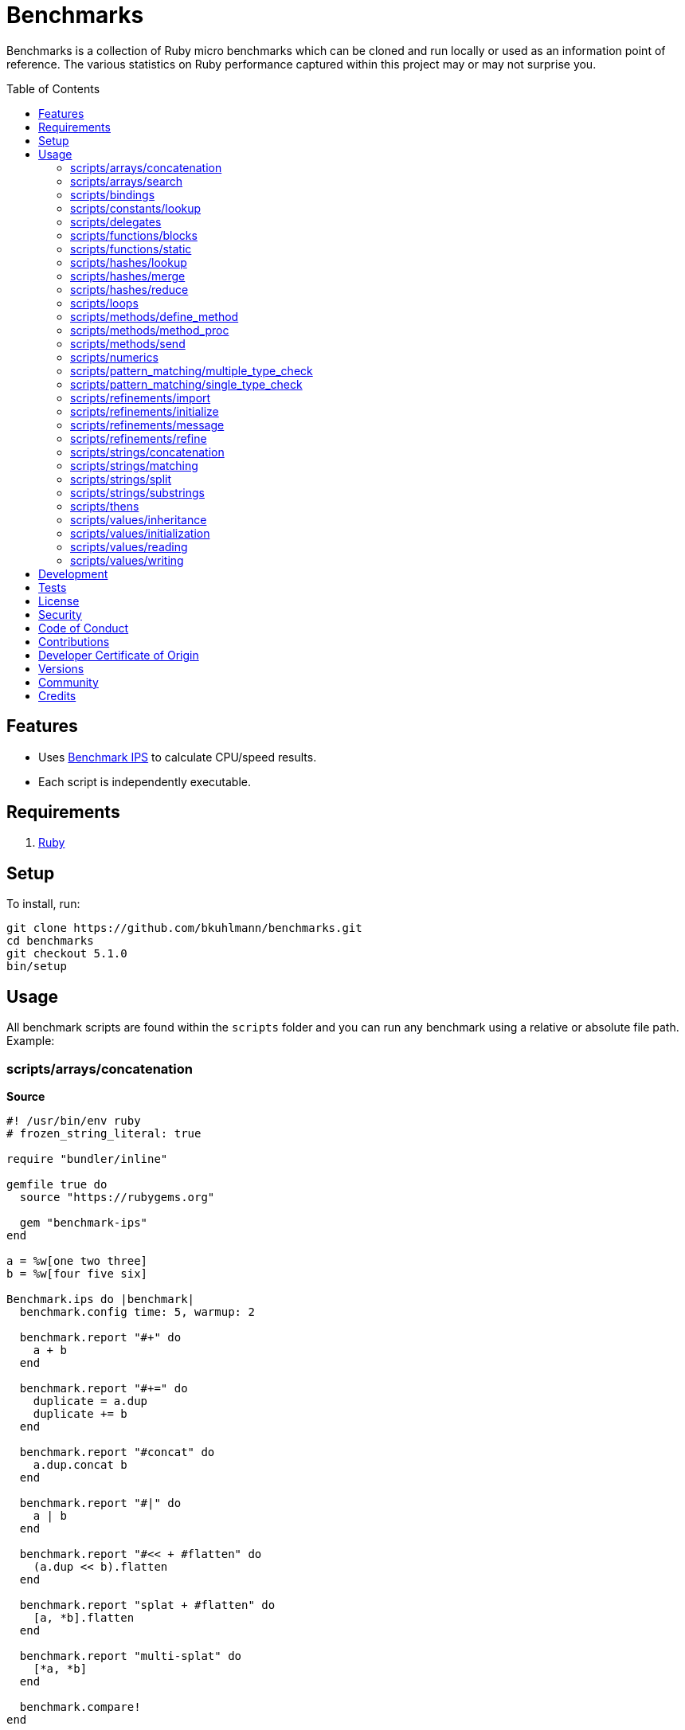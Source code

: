 :toc: macro
:toclevels: 5
:figure-caption!:

= Benchmarks

Benchmarks is a collection of Ruby micro benchmarks which can be cloned and run locally or used as
an information point of reference. The various statistics on Ruby performance captured within this
project may or may not surprise you.

toc::[]

== Features

* Uses link:https://github.com/evanphx/benchmark-ips[Benchmark IPS] to calculate CPU/speed results.
* Each script is independently executable.

== Requirements

. link:https://www.ruby-lang.org[Ruby]

== Setup

To install, run:

[source,bash]
----
git clone https://github.com/bkuhlmann/benchmarks.git
cd benchmarks
git checkout 5.1.0
bin/setup
----

== Usage

All benchmark scripts are found within the `scripts` folder and you can run any benchmark using a relative or absolute file path. Example:

=== scripts/arrays/concatenation

*Source*

[source,ruby]
----
#! /usr/bin/env ruby
# frozen_string_literal: true

require "bundler/inline"

gemfile true do
  source "https://rubygems.org"

  gem "benchmark-ips"
end

a = %w[one two three]
b = %w[four five six]

Benchmark.ips do |benchmark|
  benchmark.config time: 5, warmup: 2

  benchmark.report "#+" do
    a + b
  end

  benchmark.report "#+=" do
    duplicate = a.dup
    duplicate += b
  end

  benchmark.report "#concat" do
    a.dup.concat b
  end

  benchmark.report "#|" do
    a | b
  end

  benchmark.report "#<< + #flatten" do
    (a.dup << b).flatten
  end

  benchmark.report "splat + #flatten" do
    [a, *b].flatten
  end

  benchmark.report "multi-splat" do
    [*a, *b]
  end

  benchmark.compare!
end
----

*Benchmark*

....
ruby 3.4.1 (2024-12-25 revision 48d4efcb85) +YJIT +PRISM [arm64-darwin24.2.0]
Warming up --------------------------------------
                  #+     2.130M i/100ms
                 #+=   927.861k i/100ms
             #concat   691.057k i/100ms
                  #|   483.602k i/100ms
      #<< + #flatten   203.055k i/100ms
    splat + #flatten   212.664k i/100ms
         multi-splat   903.880k i/100ms
Calculating -------------------------------------
                  #+     23.159M (± 0.7%) i/s   (43.18 ns/i) -    117.130M in   5.057953s
                 #+=      9.970M (± 0.8%) i/s  (100.30 ns/i) -     50.104M in   5.025637s
             #concat      7.333M (± 1.6%) i/s  (136.37 ns/i) -     37.317M in   5.090383s
                  #|      4.824M (± 1.8%) i/s  (207.30 ns/i) -     24.180M in   5.014471s
      #<< + #flatten      2.101M (± 1.1%) i/s  (475.99 ns/i) -     10.559M in   5.026496s
    splat + #flatten      2.156M (± 1.2%) i/s  (463.80 ns/i) -     10.846M in   5.031006s
         multi-splat      9.786M (± 2.0%) i/s  (102.19 ns/i) -     49.713M in   5.082000s

Comparison:
                  #+: 23158921.5 i/s
                 #+=:  9970346.4 i/s - 2.32x  slower
         multi-splat:  9786149.7 i/s - 2.37x  slower
             #concat:  7332786.6 i/s - 3.16x  slower
                  #|:  4823810.9 i/s - 4.80x  slower
    splat + #flatten:  2156124.7 i/s - 10.74x  slower
      #<< + #flatten:  2100889.3 i/s - 11.02x  slower
....

=== scripts/arrays/search

*Source*

[source,ruby]
----
#! /usr/bin/env ruby
# frozen_string_literal: true

require "bundler/inline"

gemfile true do
  source "https://rubygems.org"

  gem "benchmark-ips"
end

list = %w[one two three four five six seven eight nine ten]
pattern = /t/

Benchmark.ips do |benchmark|
  benchmark.config time: 5, warmup: 2

  benchmark.report("#grep") { list.grep pattern }
  benchmark.report("#select") { list.select { |value| value.match? pattern } }

  benchmark.compare!
end
----

*Benchmark*

....
ruby 3.4.1 (2024-12-25 revision 48d4efcb85) +YJIT +PRISM [arm64-darwin24.2.0]
Warming up --------------------------------------
               #grep   198.448k i/100ms
             #select   237.432k i/100ms
Calculating -------------------------------------
               #grep      1.997M (± 1.3%) i/s  (500.69 ns/i) -     10.121M in   5.068227s
             #select      2.468M (± 0.9%) i/s  (405.26 ns/i) -     12.346M in   5.003928s

Comparison:
             #select:  2467557.1 i/s
               #grep:  1997260.3 i/s - 1.24x  slower
....

=== scripts/bindings

*Source*

[source,ruby]
----
#! /usr/bin/env ruby
# frozen_string_literal: true

require "bundler/inline"

gemfile true do
  source "https://rubygems.org"

  gem "benchmark-ips"
end

module Test
  def self.with_binding(end:) = binding.local_variable_get(:end)

  def self.with_pinning(end:) = {end:}[:end]
end

Benchmark.ips do |benchmark|
  benchmark.config time: 5, warmup: 2

  benchmark.report("Binding") { Test.with_binding end: 1 }
  benchmark.report("Pinning") { Test.with_pinning end: 1 }

  benchmark.compare!
end
----

*Benchmark*

....
ruby 3.4.1 (2024-12-25 revision 48d4efcb85) +YJIT +PRISM [arm64-darwin24.2.0]
Warming up --------------------------------------
             Binding   685.023k i/100ms
             Pinning     1.868M i/100ms
Calculating -------------------------------------
             Binding      7.416M (± 2.1%) i/s  (134.85 ns/i) -     37.676M in   5.082785s
             Pinning     20.890M (± 2.7%) i/s   (47.87 ns/i) -    104.605M in   5.011139s

Comparison:
             Pinning: 20890279.6 i/s
             Binding:  7415714.9 i/s - 2.82x  slower
....

=== scripts/constants/lookup

*Source*

[source,ruby]
----
#! /usr/bin/env ruby
# frozen_string_literal: true

require "bundler/inline"

gemfile true do
  source "https://rubygems.org"

  gem "benchmark-ips"
end

CONSTANTS = Hash.new

module Constants
  1_000.times { |index| CONSTANTS["EXAMPLE_#{index}"] = const_set "EXAMPLE_#{index}", index }
end

Benchmark.ips do |benchmark|
  benchmark.config time: 5, warmup: 2

  benchmark.report("#[]") { CONSTANTS["EXAMPLE_666"] }
  benchmark.report("Module.get (symbol)") { Constants.const_get :EXAMPLE_666 }
  benchmark.report("Module.get (string)") { Constants.const_get "EXAMPLE_666" }
  benchmark.report("Object.get") { Object.const_get "Constants::EXAMPLE_666" }

  benchmark.compare!
end
----

*Benchmark*

....
ruby 3.4.1 (2024-12-25 revision 48d4efcb85) +YJIT +PRISM [arm64-darwin24.2.0]
Warming up --------------------------------------
                 #[]     2.897M i/100ms
 Module.get (symbol)     3.406M i/100ms
 Module.get (string)     1.669M i/100ms
          Object.get     1.011M i/100ms
Calculating -------------------------------------
                 #[]     33.548M (± 0.9%) i/s   (29.81 ns/i) -    168.050M in   5.009641s
 Module.get (symbol)     42.820M (± 0.1%) i/s   (23.35 ns/i) -    214.596M in   5.011591s
 Module.get (string)     18.319M (± 0.3%) i/s   (54.59 ns/i) -     91.822M in   5.012443s
          Object.get     11.053M (± 0.2%) i/s   (90.48 ns/i) -     55.582M in   5.028808s

Comparison:
 Module.get (symbol): 42820077.0 i/s
                 #[]: 33548240.7 i/s - 1.28x  slower
 Module.get (string): 18319033.6 i/s - 2.34x  slower
          Object.get: 11052680.4 i/s - 3.87x  slower
....

=== scripts/delegates

*Source*

[source,ruby]
----
#! /usr/bin/env ruby
# frozen_string_literal: true

require "bundler/inline"

gemfile true do
  source "https://rubygems.org"

  gem "benchmark-ips"
end

require "delegate"
require "forwardable"

module Echo
  def self.call(message) = message
end

class ForwardExample
  def initialize operation
    @operation = operation
  end

  def call(...) = operation.call(...)

  private

  attr_reader :operation
end

class DelegateExample
  extend Forwardable

  delegate %i[call] => :operation

  def initialize operation
    @operation = operation
  end

  private

  attr_reader :operation
end

class SimpleExample < SimpleDelegator
end

class ClassExample < DelegateClass Echo
end

message = "A test."
forward_example = ForwardExample.new Echo
deletate_example = DelegateExample.new Echo
simple_example = SimpleExample.new Echo
class_example = ClassExample.new Echo

Benchmark.ips do |benchmark|
  benchmark.config time: 5, warmup: 2

  benchmark.report("Forward") { forward_example.call message }
  benchmark.report("Delegate") { deletate_example.call message }
  benchmark.report("Simple Delegator") { simple_example.call message }
  benchmark.report("Delegate Class") { class_example.call message }

  benchmark.compare!
end
----

*Benchmark*

....
ruby 3.4.1 (2024-12-25 revision 48d4efcb85) +YJIT +PRISM [arm64-darwin24.2.0]
Warming up --------------------------------------
             Forward     2.172M i/100ms
            Delegate     2.005M i/100ms
    Simple Delegator   494.121k i/100ms
      Delegate Class   486.884k i/100ms
Calculating -------------------------------------
             Forward     26.423M (± 0.2%) i/s   (37.85 ns/i) -    132.481M in   5.013922s
            Delegate     23.553M (± 0.5%) i/s   (42.46 ns/i) -    118.295M in   5.022589s
    Simple Delegator      5.399M (± 0.9%) i/s  (185.23 ns/i) -     27.177M in   5.034498s
      Delegate Class      5.404M (± 0.6%) i/s  (185.04 ns/i) -     27.266M in   5.045399s

Comparison:
             Forward: 26422769.4 i/s
            Delegate: 23553279.8 i/s - 1.12x  slower
      Delegate Class:  5404232.5 i/s - 4.89x  slower
    Simple Delegator:  5398560.6 i/s - 4.89x  slower
....

=== scripts/functions/blocks

*Source*

[source,ruby]
----
#! /usr/bin/env ruby
# frozen_string_literal: true

require "bundler/inline"

gemfile true do
  source "https://rubygems.org"

  gem "benchmark-ips"
end

Example = Class.new do
  def echo_implicit text
    yield
    text
  end

  def echo_implicit_guard text
    yield if block_given?
    text
  end

  def echo_explicit text, &block
    yield block
    text
  end

  def echo_explicit_guard text, &block
    yield block if block
    text
  end
end

block_example = Example.new
lambda_example = -> text { text }
proc_example = proc { |text| text }

Benchmark.ips do |benchmark|
  benchmark.config time: 5, warmup: 2

  benchmark.report "Block (implicit)" do
    block_example.echo_implicit("hi") { "test" }
  end

  benchmark.report "Block (implicit guard)" do
    block_example.echo_implicit_guard("hi") { "test" }
  end

  benchmark.report "Block (explicit)" do
    block_example.echo_explicit("hi") { "test" }
  end

  benchmark.report "Block (explicit guard)" do
    block_example.echo_explicit_guard("hi") { "test" }
  end

  benchmark.report "Lambda" do
    lambda_example.call "test"
  end

  benchmark.report "Proc" do
    proc_example.call "test"
  end

  benchmark.compare!
end
----

*Benchmark*

....
ruby 3.4.1 (2024-12-25 revision 48d4efcb85) +YJIT +PRISM [arm64-darwin24.2.0]
Warming up --------------------------------------
    Block (implicit)     4.215M i/100ms
Block (implicit guard)
                         3.820M i/100ms
    Block (explicit)   787.233k i/100ms
Block (explicit guard)
                       783.153k i/100ms
              Lambda     2.806M i/100ms
                Proc     2.983M i/100ms
Calculating -------------------------------------
    Block (implicit)     59.814M (± 0.2%) i/s   (16.72 ns/i) -    299.269M in   5.003373s
Block (implicit guard)
                         56.952M (± 0.4%) i/s   (17.56 ns/i) -    286.516M in   5.030941s
    Block (explicit)      8.892M (± 1.0%) i/s  (112.46 ns/i) -     44.872M in   5.046771s
Block (explicit guard)
                          8.804M (± 1.0%) i/s  (113.59 ns/i) -     44.640M in   5.070946s
              Lambda     34.991M (± 0.9%) i/s   (28.58 ns/i) -    176.772M in   5.052370s
                Proc     35.366M (± 0.9%) i/s   (28.28 ns/i) -    178.993M in   5.061491s

Comparison:
    Block (implicit): 59813544.8 i/s
Block (implicit guard): 56951704.4 i/s - 1.05x  slower
                Proc: 35366437.5 i/s - 1.69x  slower
              Lambda: 34990583.2 i/s - 1.71x  slower
    Block (explicit):  8892108.2 i/s - 6.73x  slower
Block (explicit guard):  8803962.5 i/s - 6.79x  slower
....

=== scripts/functions/static

*Source*

[source,ruby]
----
#! /usr/bin/env ruby
# frozen_string_literal: true

require "bundler/inline"

gemfile true do
  source "https://rubygems.org"

  gem "benchmark-ips"
end

class_example = Class.new do
  def self.call(first, second) = first + second
end

module_example = Module.new do
  module_function

  def call(first, second) = first + second
end

function_example = -> first, second { first + second }

Benchmark.ips do |benchmark|
  benchmark.config time: 5, warmup: 2

  benchmark.report("Class") { class_example.call 10, 20 }
  benchmark.report("Module") { module_example.call 10, 20 }
  benchmark.report("Function") { function_example.call 10, 20 }

  benchmark.compare!
end
----

*Benchmark*

....
ruby 3.4.1 (2024-12-25 revision 48d4efcb85) +YJIT +PRISM [arm64-darwin24.2.0]
Warming up --------------------------------------
               Class     4.586M i/100ms
              Module     4.072M i/100ms
            Function     2.714M i/100ms
Calculating -------------------------------------
               Class     62.525M (± 0.4%) i/s   (15.99 ns/i) -    316.450M in   5.061239s
              Module     62.654M (± 0.2%) i/s   (15.96 ns/i) -    313.576M in   5.004938s
            Function     31.392M (± 2.1%) i/s   (31.86 ns/i) -    157.390M in   5.015900s

Comparison:
              Module: 62653616.0 i/s
               Class: 62525065.5 i/s - same-ish: difference falls within error
            Function: 31391523.8 i/s - 2.00x  slower
....

=== scripts/hashes/lookup

*Source*

[source,ruby]
----
#! /usr/bin/env ruby
# frozen_string_literal: true

require "bundler/inline"

gemfile true do
  source "https://rubygems.org"

  gem "benchmark-ips"
end

example = {a: 1, b: 2, c: 3}

Benchmark.ips do |benchmark|
  benchmark.config time: 5, warmup: 2

  benchmark.report("#[]") { example[:b] }
  benchmark.report("#fetch") { example.fetch :b }
  benchmark.report("#fetch (default)") { example.fetch :b, "default" }
  benchmark.report("#fetch (block)") { example.fetch(:b) { "default" } }
  benchmark.report("#dig") { example.dig :b }

  benchmark.compare!
end
----

*Benchmark*

....
ruby 3.4.1 (2024-12-25 revision 48d4efcb85) +YJIT +PRISM [arm64-darwin24.2.0]
Warming up --------------------------------------
                 #[]     4.108M i/100ms
              #fetch     3.613M i/100ms
    #fetch (default)     3.746M i/100ms
      #fetch (block)     3.709M i/100ms
                #dig     4.047M i/100ms
Calculating -------------------------------------
                 #[]     51.006M (± 0.3%) i/s   (19.61 ns/i) -    258.811M in   5.074111s
              #fetch     44.278M (± 0.6%) i/s   (22.58 ns/i) -    224.011M in   5.059357s
    #fetch (default)     44.317M (± 0.3%) i/s   (22.56 ns/i) -    224.757M in   5.071557s
      #fetch (block)     43.807M (± 0.4%) i/s   (22.83 ns/i) -    222.555M in   5.080432s
                #dig     48.337M (± 0.1%) i/s   (20.69 ns/i) -    242.803M in   5.023111s

Comparison:
                 #[]: 51006430.3 i/s
                #dig: 48337145.4 i/s - 1.06x  slower
    #fetch (default): 44317430.9 i/s - 1.15x  slower
              #fetch: 44278312.1 i/s - 1.15x  slower
      #fetch (block): 43807023.1 i/s - 1.16x  slower
....

=== scripts/hashes/merge

*Source*

[source,ruby]
----
#! /usr/bin/env ruby
# frozen_string_literal: true

require "bundler/inline"

gemfile true do
  source "https://rubygems.org"

  gem "benchmark-ips"
end

extra = {b: 2}

Benchmark.ips do |benchmark|
  benchmark.config time: 5, warmup: 2

  benchmark.report("Splat") { {a: 1, **extra} }
  benchmark.report("Merge") { {a: 1}.merge extra }
  benchmark.report("Merge!") { {a: 1}.merge! extra }
  benchmark.report("Dup Merge!") { {a: 1}.dup.merge! extra }

  benchmark.compare!
end
----

*Benchmark*

....
ruby 3.4.1 (2024-12-25 revision 48d4efcb85) +YJIT +PRISM [arm64-darwin24.2.0]
Warming up --------------------------------------
               Splat     1.220M i/100ms
               Merge   972.824k i/100ms
              Merge!     1.398M i/100ms
          Dup Merge!   728.688k i/100ms
Calculating -------------------------------------
               Splat     14.035M (± 1.5%) i/s   (71.25 ns/i) -     70.757M in   5.042521s
               Merge     10.595M (± 1.4%) i/s   (94.38 ns/i) -     53.505M in   5.050960s
              Merge!     14.980M (± 1.2%) i/s   (66.76 ns/i) -     75.471M in   5.038965s
          Dup Merge!      7.787M (± 1.1%) i/s  (128.41 ns/i) -     39.349M in   5.053630s

Comparison:
              Merge!: 14979505.8 i/s
               Splat: 14035287.2 i/s - 1.07x  slower
               Merge: 10595050.3 i/s - 1.41x  slower
          Dup Merge!:  7787275.3 i/s - 1.92x  slower
....

=== scripts/hashes/reduce

*Source*

[source,ruby]
----
#! /usr/bin/env ruby
# frozen_string_literal: true

require "bundler/inline"

gemfile true do
  source "https://rubygems.org"

  gem "benchmark-ips"
end

numbers = {
  one: 1,
  two: 2,
  three: 3,
  four: 4,
  five: 5,
  six: 6,
  seven: 7,
  eight: 8,
  nine: 9,
  ten: 10
}

Benchmark.ips do |benchmark|
  benchmark.config time: 5, warmup: 2

  benchmark.report "Reduce" do
    numbers.reduce({}) { |collection, (key, value)| collection.merge! value => key }
  end

  benchmark.report "With Object" do
    numbers.each.with_object({}) { |(key, value), collection| collection[value] = key }
  end

  benchmark.compare!
end
----

*Benchmark*

....
ruby 3.4.1 (2024-12-25 revision 48d4efcb85) +YJIT +PRISM [arm64-darwin24.2.0]
Warming up --------------------------------------
              Reduce    64.415k i/100ms
         With Object   100.991k i/100ms
Calculating -------------------------------------
              Reduce    656.529k (± 1.0%) i/s    (1.52 μs/i) -      3.285M in   5.004376s
         With Object      1.032M (± 0.8%) i/s  (969.23 ns/i) -      5.252M in   5.090269s

Comparison:
         With Object:  1031743.5 i/s
              Reduce:   656529.5 i/s - 1.57x  slower
....

=== scripts/loops

*Source*

[source,ruby]
----
#! /usr/bin/env ruby
# frozen_string_literal: true

require "bundler/inline"

gemfile true do
  source "https://rubygems.org"

  gem "benchmark-ips"
end

collection = (1..1_000).to_a
sum = 0

Benchmark.ips do |benchmark|
  benchmark.config time: 5, warmup: 2

  benchmark.report "for" do
    for number in collection do
      sum += number
    end
  end

  benchmark.report "#each" do
    collection.each { |number| sum += number }
  end

  benchmark.compare!
end
----

*Benchmark*

....
ruby 3.4.1 (2024-12-25 revision 48d4efcb85) +YJIT +PRISM [arm64-darwin24.2.0]
Warming up --------------------------------------
                 for    19.313k i/100ms
               #each    21.611k i/100ms
Calculating -------------------------------------
                 for    193.383k (± 0.1%) i/s    (5.17 μs/i) -    984.963k in   5.093344s
               #each    215.690k (± 0.1%) i/s    (4.64 μs/i) -      1.081M in   5.009754s

Comparison:
               #each:   215689.6 i/s
                 for:   193382.6 i/s - 1.12x  slower
....

=== scripts/methods/define_method

*Source*

[source,ruby]
----
#! /usr/bin/env ruby
# frozen_string_literal: true

require "bundler/inline"

gemfile true do
  source "https://rubygems.org"

  gem "benchmark-ips"
end

require "forwardable"

Person = Class.new do
  def initialize first, last
    @first = first
    @last = last
  end

  def full_name
    "#{first} #{last}"
  end

  private

  attr_reader :first, :last
end

Example = Class.new Person do
  extend Forwardable

  define_method :unbound_full_name, Person.instance_method(:full_name)
  delegate %i[full_name] => :person

  def initialize first, last, person: Person.new(first, last)
    super first, last
    @person = person
  end

  def wrapped_full_name
    person.full_name
  end

  private

  attr_reader :first, :last, :person
end

example = Example.new "Jill", "Doe"

Benchmark.ips do |benchmark|
  benchmark.config time: 5, warmup: 2

  benchmark.report("Wrapped") { example.wrapped_full_name }
  benchmark.report("Defined") { example.unbound_full_name }
  benchmark.report("Delegated") { example.full_name }

  benchmark.compare!
end
----

*Benchmark*

....
ruby 3.4.1 (2024-12-25 revision 48d4efcb85) +YJIT +PRISM [arm64-darwin24.2.0]
Warming up --------------------------------------
             Wrapped     1.582M i/100ms
             Defined     1.639M i/100ms
           Delegated     1.150M i/100ms
Calculating -------------------------------------
             Wrapped     17.189M (± 1.0%) i/s   (58.18 ns/i) -     87.037M in   5.064110s
             Defined     17.717M (± 1.0%) i/s   (56.44 ns/i) -     90.126M in   5.087374s
           Delegated     12.469M (± 0.5%) i/s   (80.20 ns/i) -     63.277M in   5.074680s

Comparison:
             Defined: 17717413.2 i/s
             Wrapped: 17188761.0 i/s - 1.03x  slower
           Delegated: 12469384.0 i/s - 1.42x  slower
....

=== scripts/methods/method_proc

*Source*

[source,ruby]
----
#! /usr/bin/env ruby
# frozen_string_literal: true

require "bundler/inline"

gemfile true do
  source "https://rubygems.org"

  gem "benchmark-ips"
end

Example = Class.new do
  def initialize words
    @words = words
    @first_word = words.first
  end

  def direct_single
    say first_word
  end

  def direct_multiple
    words.each { |word| say word }
  end

  def proc_single
    method(:say).call first_word
  end

  def proc_multiple
    words.each { |word| method(:say).call word }
  end

  def method_to_proc_single
    first_word.then(&method(:say))
  end

  def method_to_proc_multiple
    words.each(&method(:say))
  end

  private

  attr_reader :words, :first_word

  def say phrase
    "You said: #{phrase}."
  end
end

example = Example.new %w[one two three]

Benchmark.ips do |benchmark|
  benchmark.config time: 5, warmup: 2

  benchmark.report("Direct (s)") { example.direct_single }
  benchmark.report("Direct (m)") { example.direct_multiple }
  benchmark.report("Proc (s)") { example.proc_single }
  benchmark.report("Proc (m)") { example.proc_multiple }
  benchmark.report("Method To Proc (s)") { example.method_to_proc_single }
  benchmark.report("Method To Proc (m)") { example.method_to_proc_multiple }

  benchmark.compare!
end
----

*Benchmark*

....
ruby 3.4.1 (2024-12-25 revision 48d4efcb85) +YJIT +PRISM [arm64-darwin24.2.0]
Warming up --------------------------------------
          Direct (s)     1.686M i/100ms
          Direct (m)   581.545k i/100ms
            Proc (s)   771.008k i/100ms
            Proc (m)   277.976k i/100ms
  Method To Proc (s)   351.620k i/100ms
  Method To Proc (m)   222.732k i/100ms
Calculating -------------------------------------
          Direct (s)     18.494M (± 1.0%) i/s   (54.07 ns/i) -     92.704M in   5.013031s
          Direct (m)      6.220M (± 1.4%) i/s  (160.76 ns/i) -     31.403M in   5.049559s
            Proc (s)      8.887M (± 0.9%) i/s  (112.53 ns/i) -     44.718M in   5.032556s
            Proc (m)      2.913M (± 1.0%) i/s  (343.32 ns/i) -     14.733M in   5.058585s
  Method To Proc (s)      3.771M (± 1.5%) i/s  (265.18 ns/i) -     18.987M in   5.036310s
  Method To Proc (m)      2.298M (± 0.9%) i/s  (435.17 ns/i) -     11.582M in   5.040560s

Comparison:
          Direct (s): 18494466.4 i/s
            Proc (s):  8886651.1 i/s - 2.08x  slower
          Direct (m):  6220285.8 i/s - 2.97x  slower
  Method To Proc (s):  3770971.6 i/s - 4.90x  slower
            Proc (m):  2912720.9 i/s - 6.35x  slower
  Method To Proc (m):  2297978.5 i/s - 8.05x  slower
....

=== scripts/methods/send

*Source*

[source,ruby]
----
#! /usr/bin/env ruby
# frozen_string_literal: true

require "bundler/inline"

gemfile true do
  source "https://rubygems.org"

  gem "benchmark-ips"
end

module Static
  def self.call = rand > 0.5 ? one : two

  def self.one = 1

  def self.two = 2
end

module Dynamic
  def self.with_strings = public_send rand > 0.5 ? "one" : "two"

  def self.with_symbols = public_send rand > 0.5 ? :one : :two

  def self.one = 1

  def self.two = 2
end

Benchmark.ips do |benchmark|
  benchmark.config time: 5, warmup: 2
  max = 1_000_000

  benchmark.report("Static") { max.times { Static.call } }
  benchmark.report("Dynamic (strings)") { max.times { Dynamic.with_strings } }
  benchmark.report("Dynamic (symbols)") { max.times { Dynamic.with_symbols } }

  benchmark.compare!
end
----

*Benchmark*

....
ruby 3.4.1 (2024-12-25 revision 48d4efcb85) +YJIT +PRISM [arm64-darwin24.2.0]
Warming up --------------------------------------
              Static     2.000 i/100ms
   Dynamic (strings)     1.000 i/100ms
   Dynamic (symbols)     1.000 i/100ms
Calculating -------------------------------------
              Static     40.608 (± 4.9%) i/s   (24.63 ms/i) -    204.000 in   5.036193s
   Dynamic (strings)     14.238 (± 0.0%) i/s   (70.23 ms/i) -     72.000 in   5.063863s
   Dynamic (symbols)     19.861 (± 0.0%) i/s   (50.35 ms/i) -    100.000 in   5.035113s

Comparison:
              Static:       40.6 i/s
   Dynamic (symbols):       19.9 i/s - 2.04x  slower
   Dynamic (strings):       14.2 i/s - 2.85x  slower
....

=== scripts/numerics

*Source*

[source,ruby]
----
#! /usr/bin/env ruby
# frozen_string_literal: true

require "bundler/inline"

gemfile true do
  source "https://rubygems.org"

  gem "bigdecimal"
  gem "benchmark-ips"
end

require "bigdecimal"

Benchmark.ips do |benchmark|
  benchmark.config time: 5, warmup: 2

  benchmark.report("Integer") { 1 + 0 }
  benchmark.report("Float") { 0.1 + 0 }
  benchmark.report("Rational") { (1 / 1r) + 0 }
  benchmark.report("BigDecimal") { BigDecimal("0.1") + 0 }

  benchmark.compare!
end
----

*Benchmark*

....
ruby 3.4.1 (2024-12-25 revision 48d4efcb85) +YJIT +PRISM [arm64-darwin24.2.0]
Warming up --------------------------------------
             Integer     4.818M i/100ms
               Float     4.688M i/100ms
            Rational     1.440M i/100ms
          BigDecimal   285.130k i/100ms
Calculating -------------------------------------
             Integer     72.057M (± 2.9%) i/s   (13.88 ns/i) -    361.327M in   5.019619s
               Float     62.474M (± 0.7%) i/s   (16.01 ns/i) -    314.066M in   5.027353s
            Rational     15.063M (± 0.3%) i/s   (66.39 ns/i) -     76.338M in   5.067855s
          BigDecimal      2.871M (± 0.9%) i/s  (348.31 ns/i) -     14.542M in   5.065332s

Comparison:
             Integer: 72057483.7 i/s
               Float: 62474330.5 i/s - 1.15x  slower
            Rational: 15063323.3 i/s - 4.78x  slower
          BigDecimal:  2871025.0 i/s - 25.10x  slower
....

=== scripts/pattern_matching/multiple_type_check

*Source*

[source,ruby]
----
#! /usr/bin/env ruby
# frozen_string_literal: true

require "bundler/inline"

gemfile true do
  source "https://rubygems.org"

  gem "benchmark-ips"
end

Benchmark.ips do |benchmark|
  benchmark.config time: 5, warmup: 2

  benchmark.report("include?") { [String, Symbol].include? :test.class }
  benchmark.report("in") { :test in String | Symbol }

  benchmark.compare!
end
----

*Benchmark*

....
ruby 3.4.1 (2024-12-25 revision 48d4efcb85) +YJIT +PRISM [arm64-darwin24.2.0]
Warming up --------------------------------------
            include?     3.306M i/100ms
                  in     2.232M i/100ms
Calculating -------------------------------------
            include?     39.476M (± 0.2%) i/s   (25.33 ns/i) -    198.332M in   5.024176s
                  in     26.164M (± 0.1%) i/s   (38.22 ns/i) -    131.686M in   5.033138s

Comparison:
            include?: 39475647.2 i/s
                  in: 26163792.0 i/s - 1.51x  slower
....

=== scripts/pattern_matching/single_type_check

*Source*

[source,ruby]
----
#! /usr/bin/env ruby
# frozen_string_literal: true

require "bundler/inline"

gemfile true do
  source "https://rubygems.org"

  gem "benchmark-ips"
end

Benchmark.ips do |benchmark|
  benchmark.config time: 5, warmup: 2

  benchmark.report("is_a?") { :test.is_a? Symbol }
  benchmark.report("in") { :test in Symbol }

  benchmark.compare!
end
----

*Benchmark*

....
ruby 3.4.1 (2024-12-25 revision 48d4efcb85) +YJIT +PRISM [arm64-darwin24.2.0]
Warming up --------------------------------------
               is_a?     4.392M i/100ms
                  in     3.021M i/100ms
Calculating -------------------------------------
               is_a?     71.209M (± 0.2%) i/s   (14.04 ns/i) -    360.148M in   5.057619s
                  in     38.621M (± 1.2%) i/s   (25.89 ns/i) -    193.351M in   5.007114s

Comparison:
               is_a?: 71209235.1 i/s
                  in: 38621042.8 i/s - 1.84x  slower
....

=== scripts/refinements/import

*Source*

[source,ruby]
----
#! /usr/bin/env ruby
# frozen_string_literal: true

require "bundler/inline"

gemfile true do
  source "https://rubygems.org"

  gem "benchmark-ips"
end

module Import
  def dud = true
end

Benchmark.ips do |benchmark|
  benchmark.config time: 5, warmup: 2

  benchmark.report "With" do
    Module.new { refine(String) { import_methods Import } }
  end

  benchmark.report "Without" do
    Module.new { def dud = true }
  end

  benchmark.compare!
end
----

*Benchmark*

....
ruby 3.4.1 (2024-12-25 revision 48d4efcb85) +YJIT +PRISM [arm64-darwin24.2.0]
Warming up --------------------------------------
                With    48.000 i/100ms
             Without   409.598k i/100ms
Calculating -------------------------------------
                With    282.342 (± 0.4%) i/s    (3.54 ms/i) -      1.440k in   5.100310s
             Without      4.139M (± 1.7%) i/s  (241.60 ns/i) -     20.889M in   5.048344s

Comparison:
             Without:  4139064.0 i/s
                With:      282.3 i/s - 14659.74x  slower
....

=== scripts/refinements/initialize

*Source*

[source,ruby]
----
#! /usr/bin/env ruby
# frozen_string_literal: true

require "bundler/inline"

gemfile true do
  source "https://rubygems.org"

  gem "benchmark-ips"
end

module Refines
  refine String do
    def dud = true
  end
end

class With
  using Refines

  def initialize value = "demo"
    @value = value
  end
end

class Without
  def initialize value = "demo"
    @value = value
  end
end

Benchmark.ips do |benchmark|
  benchmark.config time: 5, warmup: 2

  benchmark.report("With") { With.new }
  benchmark.report("Without") { Without.new }

  benchmark.compare!
end
----

*Benchmark*

....
ruby 3.4.1 (2024-12-25 revision 48d4efcb85) +YJIT +PRISM [arm64-darwin24.2.0]
Warming up --------------------------------------
                With     1.462M i/100ms
             Without     1.463M i/100ms
Calculating -------------------------------------
                With     16.904M (± 0.9%) i/s   (59.16 ns/i) -     84.773M in   5.015288s
             Without     16.739M (± 1.1%) i/s   (59.74 ns/i) -     84.878M in   5.071267s

Comparison:
                With: 16904250.5 i/s
             Without: 16739147.2 i/s - same-ish: difference falls within error
....

=== scripts/refinements/message

*Source*

[source,ruby]
----
#! /usr/bin/env ruby
# frozen_string_literal: true

require "bundler/inline"

gemfile true do
  source "https://rubygems.org"

  gem "benchmark-ips"
end

module Refines
  refine String do
    def dud = true
  end
end

module With
  using Refines

  def self.call(value) = value.dud
end

module Without
  def self.call(value) = value
end

value = "demo"

Benchmark.ips do |benchmark|
  benchmark.config time: 5, warmup: 2

  benchmark.report("With") { With.call value }
  benchmark.report("Without") { Without.call value }

  benchmark.compare!
end
----

*Benchmark*

....
ruby 3.4.1 (2024-12-25 revision 48d4efcb85) +YJIT +PRISM [arm64-darwin24.2.0]
Warming up --------------------------------------
                With     2.722M i/100ms
             Without     4.843M i/100ms
Calculating -------------------------------------
                With     37.130M (± 0.3%) i/s   (26.93 ns/i) -    187.803M in   5.058008s
             Without     68.976M (± 4.2%) i/s   (14.50 ns/i) -    348.707M in   5.067107s

Comparison:
             Without: 68975872.3 i/s
                With: 37130284.9 i/s - 1.86x  slower
....

=== scripts/refinements/refine

*Source*

[source,ruby]
----
#! /usr/bin/env ruby
# frozen_string_literal: true

require "bundler/inline"

gemfile true do
  source "https://rubygems.org"

  gem "benchmark-ips"
end

Benchmark.ips do |benchmark|
  benchmark.config time: 5, warmup: 2

  benchmark.report "With" do
    Module.new do
      refine String do
        def dud = true
      end
    end
  end

  benchmark.report "Without" do
    Module.new do
      def dud = true
    end
  end

  benchmark.compare!
end
----

*Benchmark*

....
ruby 3.4.1 (2024-12-25 revision 48d4efcb85) +YJIT +PRISM [arm64-darwin24.2.0]
Warming up --------------------------------------
                With    52.000 i/100ms
             Without   402.935k i/100ms
Calculating -------------------------------------
                With    284.492 (± 0.7%) i/s    (3.52 ms/i) -      1.456k in   5.118210s
             Without      4.116M (± 1.8%) i/s  (242.94 ns/i) -     20.953M in   5.091996s

Comparison:
             Without:  4116202.1 i/s
                With:      284.5 i/s - 14468.62x  slower
....

=== scripts/strings/concatenation

*Source*

[source,ruby]
----
#! /usr/bin/env ruby
# frozen_string_literal: true

require "bundler/inline"

gemfile true do
  source "https://rubygems.org"

  gem "benchmark-ips"
end

one = "One"
two = "Two"
three = "Three"
four = "Four"
five = "Five"
six = "Six"
seven = "Seven"
eight = "Eight"
nine = "Nine"
ten = "Ten"

Benchmark.ips do |benchmark|
  benchmark.config time: 5, warmup: 2

  benchmark.report "Implicit (<)" do
    "One" "Two"
  end

  benchmark.report "Implicit (>)" do
    "One" "Two" "Three" "Four" "Five" "Six" "Seven" "Eight" "Nine" "Ten"
  end

  benchmark.report "Interpolation (<)" do
    "#{one} #{two}"
  end

  benchmark.report "Interpolation (>)" do
    "#{one} #{two} #{three} #{four} #{five} #{six} #{seven} #{eight} #{nine} #{ten}"
  end

  benchmark.report "#+ (<)" do
    one + " " + two
  end

  benchmark.report "#+ (>)" do
    one + " " + two + " " + three + " " + four + " " + five + " " + six + " " + seven + " " +
    eight + " " + nine + " " + ten
  end

  # Mutation.
  benchmark.report "#concat (<)" do
    one.dup.concat two
  end

  # Mutation.
  benchmark.report "#concat (>)" do
    one.dup.concat two, three, four, five, six, seven, eight, nine, ten
  end

  # Mutation.
  benchmark.report "#<< (<)" do
    one.dup << two
  end

  # Mutation.
  benchmark.report "#<< (>)" do
    one.dup << two << three << four << five << six << seven << eight << nine << ten
  end

  benchmark.report "Array#join (<)" do
    [one, two].join " "
  end

  benchmark.report "Array#join (>)" do
    [one, two, three, four, five, six, seven, eight, nine, ten].join " "
  end

  benchmark.compare!
end
----

*Benchmark*

....
ruby 3.4.1 (2024-12-25 revision 48d4efcb85) +YJIT +PRISM [arm64-darwin24.2.0]
Warming up --------------------------------------
        Implicit (<)     4.799M i/100ms
        Implicit (>)     4.553M i/100ms
   Interpolation (<)     1.758M i/100ms
   Interpolation (>)   453.241k i/100ms
              #+ (<)     1.306M i/100ms
              #+ (>)   166.101k i/100ms
         #concat (<)   523.312k i/100ms
         #concat (>)   234.069k i/100ms
             #<< (<)   556.835k i/100ms
             #<< (>)   302.248k i/100ms
      Array#join (<)     1.065M i/100ms
      Array#join (>)   384.393k i/100ms
Calculating -------------------------------------
        Implicit (<)     73.295M (± 0.1%) i/s   (13.64 ns/i) -    369.501M in   5.041267s
        Implicit (>)     73.267M (± 0.3%) i/s   (13.65 ns/i) -    368.762M in   5.033156s
   Interpolation (<)     18.250M (± 2.0%) i/s   (54.79 ns/i) -     91.404M in   5.010379s
   Interpolation (>)      4.844M (± 0.9%) i/s  (206.44 ns/i) -     24.475M in   5.053113s
              #+ (<)     13.587M (± 1.9%) i/s   (73.60 ns/i) -     67.921M in   5.000883s
              #+ (>)      1.544M (± 2.3%) i/s  (647.82 ns/i) -      7.807M in   5.060098s
         #concat (<)      5.635M (± 3.1%) i/s  (177.45 ns/i) -     28.259M in   5.019545s
         #concat (>)      2.375M (± 2.7%) i/s  (421.10 ns/i) -     11.938M in   5.030584s
             #<< (<)      5.943M (± 3.4%) i/s  (168.27 ns/i) -     30.069M in   5.065748s
             #<< (>)      3.099M (± 2.8%) i/s  (322.66 ns/i) -     15.717M in   5.075307s
      Array#join (<)     11.232M (± 0.9%) i/s   (89.03 ns/i) -     56.421M in   5.023741s
      Array#join (>)      4.172M (± 1.6%) i/s  (239.70 ns/i) -     21.142M in   5.068889s

Comparison:
        Implicit (<): 73295358.8 i/s
        Implicit (>): 73267016.7 i/s - same-ish: difference falls within error
   Interpolation (<): 18250066.2 i/s - 4.02x  slower
              #+ (<): 13586594.1 i/s - 5.39x  slower
      Array#join (<): 11231833.8 i/s - 6.53x  slower
             #<< (<):  5942722.8 i/s - 12.33x  slower
         #concat (<):  5635299.8 i/s - 13.01x  slower
   Interpolation (>):  4843906.9 i/s - 15.13x  slower
      Array#join (>):  4171886.7 i/s - 17.57x  slower
             #<< (>):  3099282.3 i/s - 23.65x  slower
         #concat (>):  2374759.3 i/s - 30.86x  slower
              #+ (>):  1543630.9 i/s - 47.48x  slower
....

=== scripts/strings/matching

*Source*

[source,ruby]
----
#! /usr/bin/env ruby
# frozen_string_literal: true

require "bundler/inline"

gemfile true do
  source "https://rubygems.org"

  gem "benchmark-ips"
end

require "securerandom"

word = SecureRandom.alphanumeric 100
string_matcher = "a"
regex_matcher = /\Aa/

Benchmark.ips do |benchmark|
  benchmark.config time: 5, warmup: 2

  benchmark.report("#match?") { word.match? regex_matcher }
  benchmark.report("#=~") { word =~ regex_matcher }
  benchmark.report("#start_with? (String)") { word.start_with? string_matcher }
  benchmark.report("#start_with? (Regex)") { word.start_with? regex_matcher }
  benchmark.report("#end_with?") { word.end_with? string_matcher }

  benchmark.compare!
end
----

*Benchmark*

....
ruby 3.4.1 (2024-12-25 revision 48d4efcb85) +YJIT +PRISM [arm64-darwin24.2.0]
Warming up --------------------------------------
             #match?     2.495M i/100ms
                 #=~     1.446M i/100ms
#start_with? (String)
                         3.037M i/100ms
#start_with? (Regex)   806.851k i/100ms
          #end_with?     3.167M i/100ms
Calculating -------------------------------------
             #match?     29.221M (± 0.1%) i/s   (34.22 ns/i) -    147.203M in   5.037510s
                 #=~     15.667M (± 7.1%) i/s   (63.83 ns/i) -     78.073M in   5.023256s
#start_with? (String)
                         35.530M (± 0.4%) i/s   (28.14 ns/i) -    179.183M in   5.043172s
#start_with? (Regex)      7.438M (±24.5%) i/s  (134.44 ns/i) -     34.695M in   5.023176s
          #end_with?     36.134M (± 0.2%) i/s   (27.68 ns/i) -    183.713M in   5.084305s

Comparison:
          #end_with?: 36133533.7 i/s
#start_with? (String): 35530349.2 i/s - 1.02x  slower
             #match?: 29221455.8 i/s - 1.24x  slower
                 #=~: 15666854.2 i/s - 2.31x  slower
#start_with? (Regex):  7438366.7 i/s - 4.86x  slower
....

=== scripts/strings/split

*Source*

[source,ruby]
----
#! /usr/bin/env ruby
# frozen_string_literal: true

require "bundler/inline"

gemfile true do
  source "https://rubygems.org"

  gem "benchmark-ips"
end

require "securerandom"

words = Array.new(100_000) { SecureRandom.alphanumeric 10 }
delimiter = " "
text = words.join delimiter
pattern = /\Aa/

Benchmark.ips do |benchmark|
  benchmark.config time: 5, warmup: 2

  benchmark.report "Without Block" do
    text.split(delimiter).grep(pattern)
  end

  benchmark.report "With Block" do
    selections = []
    text.split(delimiter) { |word| selections << word if word.match? pattern }
  end

  benchmark.compare!
end
----

*Benchmark*

....
ruby 3.4.1 (2024-12-25 revision 48d4efcb85) +YJIT +PRISM [arm64-darwin24.2.0]
Warming up --------------------------------------
       Without Block    16.000 i/100ms
          With Block    14.000 i/100ms
Calculating -------------------------------------
       Without Block    160.934 (± 1.9%) i/s    (6.21 ms/i) -    816.000 in   5.071684s
          With Block    147.259 (± 0.7%) i/s    (6.79 ms/i) -    742.000 in   5.039222s

Comparison:
       Without Block:      160.9 i/s
          With Block:      147.3 i/s - 1.09x  slower
....

=== scripts/strings/substrings

*Source*

[source,ruby]
----
#! /usr/bin/env ruby
# frozen_string_literal: true

require "bundler/inline"

gemfile true do
  source "https://rubygems.org"

  gem "benchmark-ips"
end

example = "example"

Benchmark.ips do |benchmark|
  benchmark.config time: 5, warmup: 2

  benchmark.report("#sub (string)") { example.sub "x", "b" }
  benchmark.report("#sub (regex)") { example.sub(/x/, "b") }
  benchmark.report("#gsub (string)") { example.gsub "x", "b" }
  benchmark.report("#gsub (regex)") { example.gsub(/x/, "b") }
  benchmark.report("#tr") { example.tr "x", "b" }

  benchmark.compare!
end
----

*Benchmark*

....
ruby 3.4.1 (2024-12-25 revision 48d4efcb85) +YJIT +PRISM [arm64-darwin24.2.0]
Warming up --------------------------------------
       #sub (string)   720.839k i/100ms
        #sub (regex)   486.003k i/100ms
      #gsub (string)   504.617k i/100ms
       #gsub (regex)   264.917k i/100ms
                 #tr     1.303M i/100ms
Calculating -------------------------------------
       #sub (string)      7.516M (± 0.8%) i/s  (133.05 ns/i) -     38.204M in   5.083576s
        #sub (regex)      5.268M (± 0.7%) i/s  (189.83 ns/i) -     26.730M in   5.074524s
      #gsub (string)      5.380M (± 0.6%) i/s  (185.89 ns/i) -     27.249M in   5.065536s
       #gsub (regex)      2.822M (± 0.8%) i/s  (354.38 ns/i) -     14.306M in   5.069954s
                 #tr     13.969M (± 0.5%) i/s   (71.59 ns/i) -     70.343M in   5.035839s

Comparison:
                 #tr: 13968882.9 i/s
       #sub (string):  7515708.4 i/s - 1.86x  slower
      #gsub (string):  5379557.6 i/s - 2.60x  slower
        #sub (regex):  5267767.1 i/s - 2.65x  slower
       #gsub (regex):  2821821.0 i/s - 4.95x  slower
....

=== scripts/thens

*Source*

[source,ruby]
----
#! /usr/bin/env ruby
# frozen_string_literal: true

require "bundler/inline"

gemfile true do
  source "https://rubygems.org"

  gem "benchmark-ips"
end

Benchmark.ips do |benchmark|
  benchmark.config time: 5, warmup: 2

  benchmark.report "standard" do
    one, two = "one two".split
    "#{one} + #{two} = #{one + two}"
  end

  benchmark.report "then" do
    "one two".split.then { |one, two| "#{one} + #{two} = #{one + two}" }
  end

  benchmark.compare!
end
----

*Benchmark*

....
ruby 3.4.1 (2024-12-25 revision 48d4efcb85) +YJIT +PRISM [arm64-darwin24.2.0]
Warming up --------------------------------------
            standard   520.294k i/100ms
                then   488.597k i/100ms
Calculating -------------------------------------
            standard      5.408M (± 0.8%) i/s  (184.93 ns/i) -     27.055M in   5.003534s
                then      5.043M (± 0.7%) i/s  (198.29 ns/i) -     25.407M in   5.038137s

Comparison:
            standard:  5407583.0 i/s
                then:  5043181.2 i/s - 1.07x  slower
....

=== scripts/values/inheritance

*Source*

[source,ruby]
----
#! /usr/bin/env ruby
# frozen_string_literal: true

require "bundler/inline"

gemfile true do
  source "https://rubygems.org"

  gem "benchmark-ips"
end

PlotStruct = Struct.new :x, :y

class PlotSubclass < Struct.new :x, :y
end

struct = -> { PlotStruct[x: 1, y: 2] }
subclass = -> { PlotSubclass[x: 1, y: 2] }

Benchmark.ips do |benchmark|
  benchmark.config time: 5, warmup: 2

  benchmark.report("Struct") { struct.call }
  benchmark.report("Subclass") { subclass.call }

  benchmark.compare!
end
----

*Benchmark*

....
ruby 3.4.1 (2024-12-25 revision 48d4efcb85) +YJIT +PRISM [arm64-darwin24.2.0]
Warming up --------------------------------------
              Struct   538.804k i/100ms
            Subclass   518.538k i/100ms
Calculating -------------------------------------
              Struct      5.886M (± 1.3%) i/s  (169.90 ns/i) -     29.634M in   5.035664s
            Subclass      5.620M (± 1.0%) i/s  (177.92 ns/i) -     28.520M in   5.074817s

Comparison:
              Struct:  5885853.0 i/s
            Subclass:  5620422.5 i/s - 1.05x  slower
....

=== scripts/values/initialization

*Source*

[source,ruby]
----
#! /usr/bin/env ruby
# frozen_string_literal: true

require "bundler/inline"

gemfile true do
  source "https://rubygems.org"

  gem "benchmark-ips"
  gem "dry-struct"
end

Warning[:performance] = false

require "ostruct"

DataDefault = Data.define :a, :b, :c, :d, :e

DataCustom = Data.define :a, :b, :c, :d, :e do
  def initialize a: 1, b: 2, c: 3, d: 4, e: 5
    super
  end
end

StructDefault = Struct.new :a, :b, :c, :d, :e

StructCustom = Struct.new :a, :b, :c, :d, :e do
  def initialize a: 1, b: 2, c: 3, d: 4, e: 5
    super
  end
end

module Types
  include Dry.Types
end

DryExample = Class.new Dry::Struct do
  attribute :a, Types::Strict::Integer
  attribute :b, Types::Strict::Integer
  attribute :c, Types::Strict::Integer
  attribute :d, Types::Strict::Integer
  attribute :e, Types::Strict::Integer
end

Benchmark.ips do |benchmark|
  benchmark.config time: 5, warmup: 2

  benchmark.report("Data (positional)") { DataDefault[1, 2, 3, 4, 5] }
  benchmark.report("Data (keyword)") { DataDefault[a: 1, b: 2, c: 3, d: 4, e: 5] }
  benchmark.report("Data (custom)") { DataCustom.new }
  benchmark.report("Struct (positional)") { StructDefault[1, 2, 3, 4, 5] }
  benchmark.report("Struct (keyword)") { StructDefault[a: 1, b: 2, c: 3, d: 4, e: 5] }
  benchmark.report("Struct (custom)") { StructCustom.new }
  benchmark.report("OpenStruct") { OpenStruct.new a: 1, b: 2, c: 3, d: 4, e: 5 }
  benchmark.report("Dry Struct") { DryExample[a: 1, b: 2, c: 3, d: 4, e: 5] }

  benchmark.compare!
end
----

*Benchmark*

....
ruby 3.4.1 (2024-12-25 revision 48d4efcb85) +YJIT +PRISM [arm64-darwin24.2.0]
Warming up --------------------------------------
   Data (positional)   353.466k i/100ms
      Data (keyword)   350.442k i/100ms
       Data (custom)   318.060k i/100ms
 Struct (positional)     1.131M i/100ms
    Struct (keyword)   362.009k i/100ms
     Struct (custom)   352.839k i/100ms
          OpenStruct    11.114k i/100ms
          Dry Struct   124.525k i/100ms
Calculating -------------------------------------
   Data (positional)      3.719M (± 1.1%) i/s  (268.90 ns/i) -     18.734M in   5.038109s
      Data (keyword)      3.874M (± 2.0%) i/s  (258.16 ns/i) -     19.625M in   5.068537s
       Data (custom)      3.358M (± 1.7%) i/s  (297.78 ns/i) -     16.857M in   5.021195s
 Struct (positional)     12.121M (± 1.8%) i/s   (82.50 ns/i) -     61.063M in   5.039431s
    Struct (keyword)      3.805M (± 3.9%) i/s  (262.83 ns/i) -     19.186M in   5.050768s
     Struct (custom)      3.676M (± 1.6%) i/s  (272.02 ns/i) -     18.700M in   5.088300s
          OpenStruct    109.497k (± 2.8%) i/s    (9.13 μs/i) -    555.700k in   5.079350s
          Dry Struct      1.306M (± 0.9%) i/s  (765.65 ns/i) -      6.600M in   5.053588s

Comparison:
 Struct (positional): 12121050.5 i/s
      Data (keyword):  3873563.1 i/s - 3.13x  slower
    Struct (keyword):  3804720.3 i/s - 3.19x  slower
   Data (positional):  3718834.2 i/s - 3.26x  slower
     Struct (custom):  3676182.7 i/s - 3.30x  slower
       Data (custom):  3358180.2 i/s - 3.61x  slower
          Dry Struct:  1306074.7 i/s - 9.28x  slower
          OpenStruct:   109496.8 i/s - 110.70x  slower

ℹ️ `Data` is fastest when members are small (like three or less) but performance degrades when more members are added (like five or more). This is because `Data` always initializes with a `Hash` which is not the case with a `Struct`. Additionally, passing keyword arguments to/from Ruby to Ruby is optimized while to/from Ruby/C is not.
....

=== scripts/values/reading

*Source*

[source,ruby]
----
#! /usr/bin/env ruby
# frozen_string_literal: true

require "bundler/inline"

gemfile true do
  source "https://rubygems.org"

  gem "benchmark-ips"
  gem "dry-struct"
end

require "ostruct"

DataExample = Data.define :to, :from
StructExample = Struct.new :to, :from

module Types
  include Dry.Types
end

DryExample = Class.new Dry::Struct do
  attribute :to, Types::Strict::String
  attribute :from, Types::Strict::String
end

data = DataExample[to: "Rick", from: "Morty"]
struct = StructExample[to: "Rick", from: "Morty"]
open_struct = OpenStruct.new to: "Rick", from: "Morty"
dry_struct = DryExample[to: "Rick", from: "Morty"]

Benchmark.ips do |benchmark|
  benchmark.config time: 5, warmup: 2

  benchmark.report("Data") { data.to }
  benchmark.report("Struct") { struct.to }
  benchmark.report("OpenStruct") { open_struct.to }
  benchmark.report("Dry Struct") { dry_struct.to }

  benchmark.compare!
end
----

*Benchmark*

....
ruby 3.4.1 (2024-12-25 revision 48d4efcb85) +YJIT +PRISM [arm64-darwin24.2.0]
Warming up --------------------------------------
                Data     4.138M i/100ms
              Struct     4.402M i/100ms
          OpenStruct     2.431M i/100ms
          Dry Struct     3.723M i/100ms
Calculating -------------------------------------
                Data     67.301M (± 2.9%) i/s   (14.86 ns/i) -    339.284M in   5.046842s
              Struct     67.277M (± 0.4%) i/s   (14.86 ns/i) -    338.976M in   5.038558s
          OpenStruct     31.752M (± 0.1%) i/s   (31.49 ns/i) -    160.441M in   5.052954s
          Dry Struct     46.533M (± 0.2%) i/s   (21.49 ns/i) -    234.527M in   5.040063s

Comparison:
                Data: 67301380.0 i/s
              Struct: 67277416.8 i/s - same-ish: difference falls within error
          Dry Struct: 46532814.0 i/s - 1.45x  slower
          OpenStruct: 31751956.0 i/s - 2.12x  slower
....

=== scripts/values/writing

*Source*

[source,ruby]
----
#! /usr/bin/env ruby
# frozen_string_literal: true

require "bundler/inline"

gemfile true do
  source "https://rubygems.org"

  gem "benchmark-ips"
end

require "ostruct"

DataExample = Data.define :to, :from
StructExample = Struct.new :to, :from

data = DataExample[to: "Rick", from: "Morty"]
struct = StructExample[to: "Rick", from: "Morty"]
open_struct = OpenStruct.new to: "Rick", from: "Morty"

Benchmark.ips do |benchmark|
  benchmark.config time: 5, warmup: 2

  benchmark.report("Data") { data.with from: "Summer" }
  benchmark.report("Struct") { struct.from = "Summer" }
  benchmark.report("OpenStruct") { open_struct.from = "Summer" }

  benchmark.compare!
end
----

*Benchmark*

....
ruby 3.4.1 (2024-12-25 revision 48d4efcb85) +YJIT +PRISM [arm64-darwin24.2.0]
Warming up --------------------------------------
                Data   365.681k i/100ms
              Struct     4.017M i/100ms
          OpenStruct     1.970M i/100ms
Calculating -------------------------------------
                Data      3.818M (± 1.0%) i/s  (261.92 ns/i) -     19.381M in   5.076819s
              Struct     53.012M (± 0.3%) i/s   (18.86 ns/i) -    265.090M in   5.000654s
          OpenStruct     24.920M (± 0.2%) i/s   (40.13 ns/i) -    126.093M in   5.059884s

Comparison:
              Struct: 53011585.3 i/s
          OpenStruct: 24920314.7 i/s - 2.13x  slower
                Data:  3817956.9 i/s - 13.88x  slower
....

== Development

To contribute, run:

[source,bash]
----
git clone https://github.com/bkuhlmann/benchmarks.git
cd benchmarks
bin/setup
----

To render documentation for all benchmark scripts, run:

[source,bash]
----
bin/render
----

This is the same script used to update the documentation within this README.

== Tests

To test, run:

[source,bash]
----
bin/rake
----

== link:https://alchemists.io/policies/license[License]

== link:https://alchemists.io/policies/security[Security]

== link:https://alchemists.io/policies/code_of_conduct[Code of Conduct]

== link:https://alchemists.io/policies/contributions[Contributions]

== link:https://alchemists.io/policies/developer_certificate_of_origin[Developer Certificate of Origin]

== link:https://alchemists.io/projects/benchmarks/versions[Versions]

== link:https://alchemists.io/community[Community]

== Credits

* Built with link:https://alchemists.io/projects/rubysmith[Rubysmith].
* Engineered by link:https://alchemists.io/team/brooke_kuhlmann[Brooke Kuhlmann].
